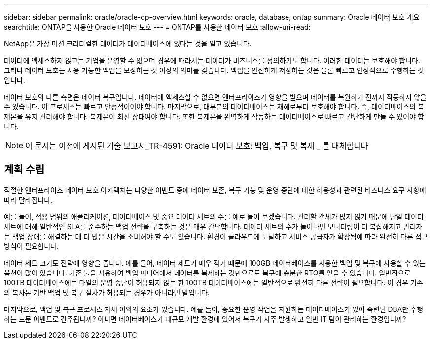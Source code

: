 ---
sidebar: sidebar 
permalink: oracle/oracle-dp-overview.html 
keywords: oracle, database, ontap 
summary: Oracle 데이터 보호 개요 
searchtitle: ONTAP을 사용한 Oracle 데이터 보호 
---
= ONTAP를 사용한 데이터 보호
:allow-uri-read: 


[role="lead"]
NetApp은 가장 미션 크리티컬한 데이터가 데이터베이스에 있다는 것을 알고 있습니다.

데이터에 액세스하지 않고는 기업을 운영할 수 없으며 경우에 따라서는 데이터가 비즈니스를 정의하기도 합니다. 이러한 데이터는 보호해야 합니다. 그러나 데이터 보호는 사용 가능한 백업을 보장하는 것 이상의 의미를 갖습니다. 백업을 안전하게 저장하는 것은 물론 빠르고 안정적으로 수행하는 것입니다.

데이터 보호의 다른 측면은 데이터 복구입니다. 데이터에 액세스할 수 없으면 엔터프라이즈가 영향을 받으며 데이터를 복원하기 전까지 작동하지 않을 수 있습니다. 이 프로세스는 빠르고 안정적이어야 합니다. 마지막으로, 대부분의 데이터베이스는 재해로부터 보호해야 합니다. 즉, 데이터베이스의 복제본을 유지 관리해야 합니다. 복제본이 최신 상태여야 합니다. 또한 복제본을 완벽하게 작동하는 데이터베이스로 빠르고 간단하게 만들 수 있어야 합니다.


NOTE: 이 문서는 이전에 게시된 기술 보고서_TR-4591: Oracle 데이터 보호: 백업, 복구 및 복제 _ 를 대체합니다



== 계획 수립

적절한 엔터프라이즈 데이터 보호 아키텍처는 다양한 이벤트 중에 데이터 보존, 복구 기능 및 운영 중단에 대한 허용성과 관련된 비즈니스 요구 사항에 따라 달라집니다.

예를 들어, 적용 범위의 애플리케이션, 데이터베이스 및 중요 데이터 세트의 수를 예로 들어 보겠습니다. 관리할 객체가 많지 않기 때문에 단일 데이터 세트에 대해 일반적인 SLA를 준수하는 백업 전략을 구축하는 것은 매우 간단합니다. 데이터 세트의 수가 늘어나면 모니터링이 더 복잡해지고 관리자는 백업 장애를 해결하는 데 더 많은 시간을 소비해야 할 수도 있습니다. 환경이 클라우드에 도달하고 서비스 공급자가 확장됨에 따라 완전히 다른 접근 방식이 필요합니다.

데이터 세트 크기도 전략에 영향을 줍니다. 예를 들어, 데이터 세트가 매우 작기 때문에 100GB 데이터베이스를 사용한 백업 및 복구에 사용할 수 있는 옵션이 많이 있습니다. 기존 툴을 사용하여 백업 미디어에서 데이터를 복제하는 것만으로도 복구에 충분한 RTO를 얻을 수 있습니다. 일반적으로 100TB 데이터베이스에는 다일의 운영 중단이 허용되지 않는 한 100TB 데이터베이스에는 일반적으로 완전히 다른 전략이 필요합니다. 이 경우 기존의 복사본 기반 백업 및 복구 절차가 허용되는 경우가 아니라면 말입니다.

마지막으로, 백업 및 복구 프로세스 자체 이외의 요소가 있습니다. 예를 들어, 중요한 운영 작업을 지원하는 데이터베이스가 있어 숙련된 DBA만 수행하는 드문 이벤트로 간주됩니까? 아니면 데이터베이스가 대규모 개발 환경에 있어서 복구가 자주 발생하고 일반 IT 팀이 관리하는 환경입니까?
